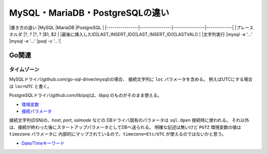 ================================
MySQL・MariaDB・PostgreSQLの違い
================================

|書き方の違い    |MySQL           |MariaDB         |PostgreSQL   |
|----------------|----------------|----------------|-------------|
|プレースホルダ  |?, ?            |?, ?            |$1, $2       |
|最後に挿入したID|LAST_INSERT_ID()|LAST_INSERT_ID()|LASTVAL()    |
|文字列実行      |mysql -e '...'  |mysql -e '...'  |psql -c '...'|

Go関連
======

タイムゾーン
------------

MySQLドライバ(github.com/go-sql-driver/mysql)の場合、
接続文字列に ``loc`` パラメータを含める。
例えばUTCにする場合は ``loc=UTC`` と書く。

PostgreSQLドライバ(github.com/lib/pq)は、*libpq* のものがそのまま使える。

* `環境変数 <https://www.postgresql.org/docs/current/static/libpq-envars.html>`_
* `接続パラメータ <https://www.postgresql.org/docs/current/static/libpq-connect.html#LIBPQ-PARAMKEYWORDS>`_

接続文字列(DSN)の、*host*, *port*, *sslmode* などの
DBドライバ固有のパラメータは ``sql.Open`` 接続時に使われる。
それ以外は、接続が終わった後にスタートアップパラメータとしてDBへ送られる。
明確な記述は無いけど ``PGTZ`` 環境変数の値は ``timezone`` パラメータに
内部的にマップされているので、``timezone=Etc/UTC`` が使えるのではないかと思う。

* `Date/Timeキーワード <https://www.postgresql.org/docs/current/static/datetime-keywords.html>`_
